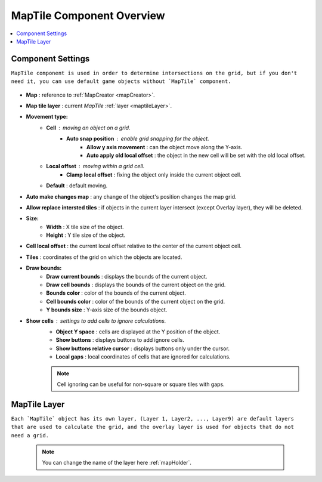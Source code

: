 .. _maptile:

MapTile Component Overview
=====

.. contents::
   :local:
   
Component Settings
------------

``MapTile component is used in order to determine intersections on the grid, but if you don't need it, you can use default game objects without `MapTile` component.``

	.. image:: images/maptile/MapTile.png
	
* **Map** : reference to :ref:`MapCreator <mapCreator>`.
* **Map tile layer** : current `MapTile` :ref:`layer <maptileLayer>`.

* **Movement type:**
	* **Cell** : moving an object on a grid.
		* **Auto snap position** : enable grid snapping for the object.
			* **Allow y axis movement** : can the object move along the Y-axis.
			* **Auto apply old local offset** : the object in the new cell will be set with the old local offset.
			
	* **Local offset** : moving within a grid cell.
		* **Clamp local offset** : fixing the object only inside the current object cell.
		
	* **Default** : default moving.
	
* **Auto make changes map** : any change of the object's position changes the map grid.
* **Allow replace intersted tiles** : if objects in the current layer intersect (except Overlay layer), they will be deleted.

* **Size:**
	* **Width** : X tile size of the object.
	* **Height** : Y tile size of the object.
	
* **Cell local offset** : the current local offset relative to the center of the current object cell.
* **Tiles** : coordinates of the grid on which the objects are located.
* **Draw bounds:**
	* **Draw current bounds** : displays the bounds of the current object.
	* **Draw cell bounds** : displays the bounds of the current object on the grid.
	* **Bounds color** : color of the bounds of the current object.
	* **Cell bounds color** : color of the bounds of the current object on the grid.
	* **Y bounds size** : Y-axis size of the bounds object.
	
* **Show cells** : settings to add cells to ignore calculations.
	* **Object Y space** : cells are displayed at the Y position of the object.
	* **Show buttons** : displays buttons to add ignore cells.
	* **Show buttons relative cursor** : displays buttons only under the cursor.
	* **Local gaps** : local coordinates of cells that are ignored for calculations.
		
	.. note::
		Cell ignoring can be useful for non-square or square tiles with gaps.
			
.. _maptileLayer:

MapTile Layer
------------

``Each `MapTile` object has its own layer, (Layer 1, Layer2, ..., Layer9) are default layers that are used to calculate the grid, and the overlay layer is used for objects that do not need a grid.``

	.. note::
		You can change the name of the layer here :ref:`mapHolder`.	